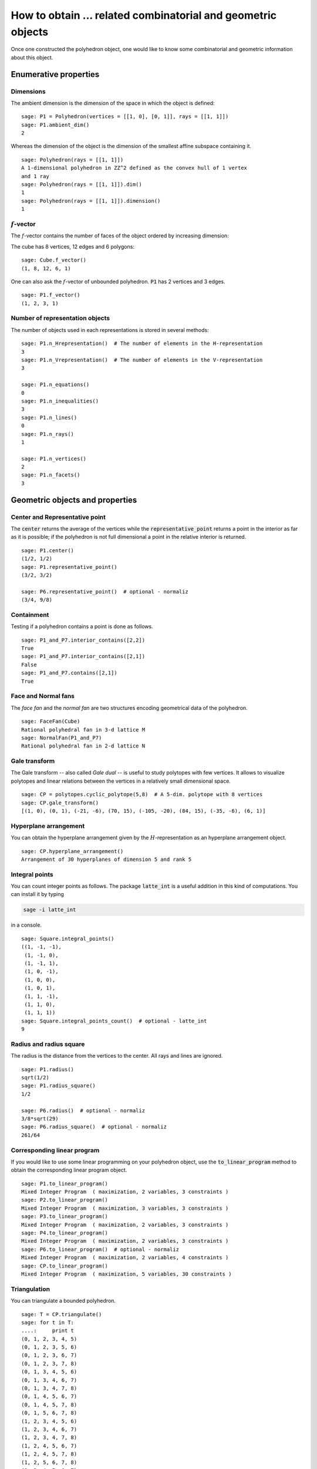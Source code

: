 .. -*- coding: utf-8 -*-

.. linkall

.. _related_objects:

==============================================================
How to obtain ... related combinatorial and geometric objects
==============================================================

.. MODULEAUTHOR:: Jean-Philippe Labbé <labbe@math.fu-berlin.de>

Once one constructed the polyhedron object, one would like to know some
combinatorial and geometric information about this object.


Enumerative properties
==============================================================

Dimensions
--------------------------------------------------------------

The ambient dimension is the dimension of the space in which the object is
defined:

::

    sage: P1 = Polyhedron(vertices = [[1, 0], [0, 1]], rays = [[1, 1]])
    sage: P1.ambient_dim()
    2

.. end of output

Whereas the dimension of the object is the dimension of the smallest affine
subspace containing it.

::

    sage: Polyhedron(rays = [[1, 1]])
    A 1-dimensional polyhedron in ZZ^2 defined as the convex hull of 1 vertex
    and 1 ray
    sage: Polyhedron(rays = [[1, 1]]).dim()
    1
    sage: Polyhedron(rays = [[1, 1]]).dimension()
    1

.. end of output

:math:`f`-vector
--------------------------------------------------------------

The :math:`f`-vector contains the number of faces of the object ordered by
increasing dimension:

The cube has 8 vertices, 12 edges and 6 polygons:

::

    sage: Cube.f_vector()
    (1, 8, 12, 6, 1)

.. end of output

One can also ask the :math:`f`-vector of unbounded polyhedron. :code:`P1` has 2
vertices and 3 edges.

::

    sage: P1.f_vector()
    (1, 2, 3, 1)

.. end of output

Number of representation objects
--------------------------------------------------------------

The number of objects used in each representations is stored in 
several methods:

::

    sage: P1.n_Hrepresentation()  # The number of elements in the H-representation
    3
    sage: P1.n_Vrepresentation()  # The number of elements in the V-representation
    3

    sage: P1.n_equations()
    0
    sage: P1.n_inequalities()
    3
    sage: P1.n_lines()
    0
    sage: P1.n_rays()
    1

    sage: P1.n_vertices()
    2
    sage: P1.n_facets()
    3

.. end of output

Geometric objects and properties
==============================================================

Center and Representative point
--------------------------------------------------------------

The :code:`center` returns the average of the vertices while the
:code:`representative_point` returns a point in the interior as far as it is
possible; if the polyhedron is not full dimensional a point in the relative
interior is returned.

::

    sage: P1.center()
    (1/2, 1/2)
    sage: P1.representative_point()
    (3/2, 3/2)

    sage: P6.representative_point()  # optional - normaliz
    (3/4, 9/8)

.. end of output

Containment
--------------------------------------------------------------

Testing if a polyhedron contains a point is done as follows.

::

    sage: P1_and_P7.interior_contains([2,2])
    True
    sage: P1_and_P7.interior_contains([2,1])
    False
    sage: P1_and_P7.contains([2,1])
    True

.. end of output

Face and Normal fans
--------------------------------------------------------------

The *face fan* and the *normal fan* are two structures encoding geometrical
data of the polyhedron.

::

    sage: FaceFan(Cube)
    Rational polyhedral fan in 3-d lattice M
    sage: NormalFan(P1_and_P7)
    Rational polyhedral fan in 2-d lattice N

.. end of output

Gale transform
--------------------------------------------------------------

The Gale transform -- also called *Gale dual* -- is useful to study polytopes
with few vertices. It allows to visualize polytopes and linear relations
between the vertices in a relatively small dimensional space.

::

    sage: CP = polytopes.cyclic_polytope(5,8)  # A 5-dim. polytope with 8 vertices
    sage: CP.gale_transform()
    [(1, 0), (0, 1), (-21, -6), (70, 15), (-105, -20), (84, 15), (-35, -6), (6, 1)]

.. end of ouput

Hyperplane arrangement
--------------------------------------------------------------

You can obtain the hyperplane arrangement given by the
:math:`H`-representation as an hyperplane arrangement object.

::

    sage: CP.hyperplane_arrangement()
    Arrangement of 30 hyperplanes of dimension 5 and rank 5

.. end of output

Integral points
--------------------------------------------------------------

You can count integer points as follows. The package :code:`latte_int` is
a useful addition in this kind of computations. You can install it by typing

.. CODE::

    sage -i latte_int

.. end of output

in a console.

::
    
    sage: Square.integral_points()
    ((1, -1, -1),
     (1, -1, 0),
     (1, -1, 1),
     (1, 0, -1),
     (1, 0, 0),
     (1, 0, 1),
     (1, 1, -1),
     (1, 1, 0),
     (1, 1, 1))
    sage: Square.integral_points_count()  # optional - latte_int
    9

.. end of output

Radius and radius square
--------------------------------------------------------------

The radius is the distance from the vertices to the center. All rays and lines
are ignored.

::

    sage: P1.radius()
    sqrt(1/2)
    sage: P1.radius_square()
    1/2

    sage: P6.radius()  # optional - normaliz
    3/8*sqrt(29)
    sage: P6.radius_square()  # optional - normaliz
    261/64

.. end of output

Corresponding linear program
--------------------------------------------------------------

If you would like to use some linear programming on your polyhedron object, use
the :code:`to_linear_program` method to obtain the corresponding linear program object.

::

    sage: P1.to_linear_program()
    Mixed Integer Program  ( maximization, 2 variables, 3 constraints )
    sage: P2.to_linear_program()
    Mixed Integer Program  ( maximization, 3 variables, 3 constraints )
    sage: P3.to_linear_program()
    Mixed Integer Program  ( maximization, 2 variables, 3 constraints )
    sage: P4.to_linear_program()
    Mixed Integer Program  ( maximization, 2 variables, 3 constraints )
    sage: P6.to_linear_program()  # optional - normaliz
    Mixed Integer Program  ( maximization, 2 variables, 4 constraints )
    sage: CP.to_linear_program()
    Mixed Integer Program  ( maximization, 5 variables, 30 constraints )

.. end of output

Triangulation
--------------------------------------------------------------

You can triangulate a bounded polyhedron.

::

    sage: T = CP.triangulate()
    sage: for t in T:
    ....:     print t
    (0, 1, 2, 3, 4, 5)
    (0, 1, 2, 3, 5, 6)
    (0, 1, 2, 3, 6, 7)
    (0, 1, 2, 3, 7, 8)
    (0, 1, 3, 4, 5, 6)
    (0, 1, 3, 4, 6, 7)
    (0, 1, 3, 4, 7, 8)
    (0, 1, 4, 5, 6, 7)
    (0, 1, 4, 5, 7, 8)
    (0, 1, 5, 6, 7, 8)
    (1, 2, 3, 4, 5, 6)
    (1, 2, 3, 4, 6, 7)
    (1, 2, 3, 4, 7, 8)
    (1, 2, 4, 5, 6, 7)
    (1, 2, 4, 5, 7, 8)
    (1, 2, 5, 6, 7, 8)
    (2, 3, 4, 5, 6, 7)
    (2, 3, 4, 5, 7, 8)
    (2, 3, 5, 6, 7, 8)
    (3, 4, 5, 6, 7, 8)
    sage: type(T)
    <class 'sage.geometry.triangulation.element.PointConfiguration_with_category.element_class'>

.. end of output

.. note:: 

    If one is interested in studying the triangulations of a polytope, it is
    worth considering the class :ref:`sage.geometry.triangulation.point_configuration`.

Volume
--------------------------------------------------------------

The volume can be computed for full-dimensional bounded polyhedron. Setting
:code:`engine='lrs'` makes it possible to compute volumes of faces without
reducing the dimension of the ambient space.

::

    sage: P3.volume()
    0.0
    sage: CP.volume()
    1216512
    sage: Square.volume()
    0
    sage: Square.volume(engine='lrs')
    4.0
    sage: Cube.volume()
    8
    sage: Cube.volume(engine='lrs')
    8.0

.. end of output

Combinatorial objects and properties
==============================================================

Face lattice
--------------------------------------------------------------

One of the most important object related to a polyhedron is its *face lattice*
that records faces ordered by inclusion.

::

    sage: FL = S.face_lattice()
    sage: BL = posets.BooleanLattice(4)
    sage: FL.is_isomorphic(BL)
    True

.. end of output

.. note ::

    If one is interested in checking the combinatorial isomorphism of two
    polyhedron objects, one should look at the `Combinatorial Isomorphism`_. 

Facet and Vertex adjacency matrices
--------------------------------------------------------------

In order to know when two facets intersect or two vertices are contained in a
common face, one can looks at adjacency matrices.

::

    sage: Cube.facet_adjacency_matrix()
    [0 1 1 1 0 1]
    [1 0 1 1 1 0]
    [1 1 0 0 1 1]
    [1 1 0 0 1 1]
    [0 1 1 1 0 1]
    [1 0 1 1 1 0]

    sage: Cube.vertex_adjacency_matrix()
    [0 1 1 0 1 0 0 0]
    [1 0 0 1 0 1 0 0]
    [1 0 0 1 0 0 1 0]
    [0 1 1 0 0 0 0 1]
    [1 0 0 0 0 1 1 0]
    [0 1 0 0 1 0 0 1]
    [0 0 1 0 1 0 0 1]
    [0 0 0 1 0 1 1 0]

.. end of output

Graph or 1-skeleton
--------------------------------------------------------------

The graph of a polyhedron consists of its vertices and edges.
For unbounded polyhedron, only the bounded edges are used.
There are two ways to get it.

::

    sage: K4 = graphs.CompleteGraph(4)
    sage: S.graph().is_isomorphic(K4)
    True
    sage: S.vertex_graph().is_isomorphic(K4)
    True

    sage: P1.graph()
    Graph on 2 vertices

.. end of output


Incidence matrix
--------------------------------------------------------------

The entries of the incidence matrix of a polyhedron object are indexed as

 - Rows :math:`\leftrightarrow` Vertices
 - Columns :math:`\leftrightarrow` Facets

There is a 1 when the corresponding vertex belongs to the corresponding facet
and a 0 otherwise.

::

    sage: Cube.incidence_matrix()
    [0 0 0 1 1 1]
    [1 0 0 1 0 1]
    [0 1 0 1 1 0]
    [1 1 0 1 0 0]
    [0 0 1 0 1 1]
    [1 0 1 0 0 1]
    [0 1 1 0 1 0]
    [1 1 1 0 0 0]

.. end of output

Vertex directed graph
--------------------------------------------------------------

Given a linear functional, sometimes also called an *objective function*, one
can give a direction to the edges in the graph of the polyhedron from the
smallest to the biggest value given by the functional (the default setup).

When two vertices have the same value, then two oriented edges are placed
between them. Checkout how :code:`G1` and :code:`G2` look like with the
:code:`plot` method.

::

    sage: G1 = Cube.vertex_digraph(vector([1,1,1]))
    sage: G1.sinks()
    [A vertex at (1, 1, 1)]
    sage: G2 = Cube.vertex_digraph(vector([1,1,0]))
    sage: G2.sinks()
    []
    sage: G2.sources()
    []

.. end of output
